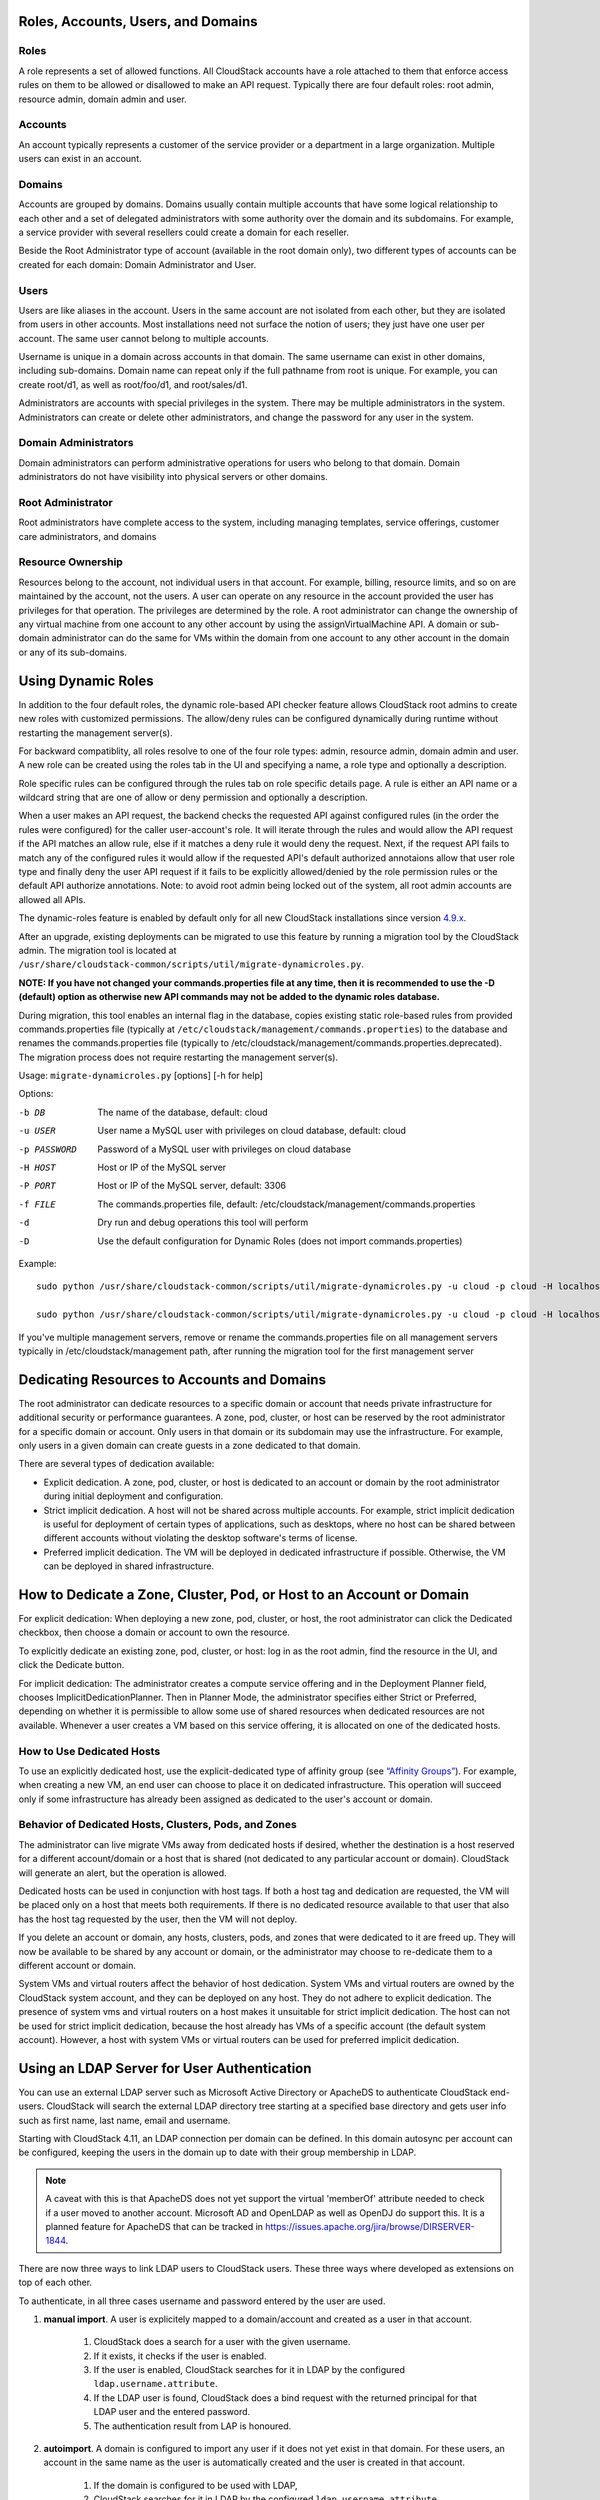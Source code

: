 .. Licensed to the Apache Software Foundation (ASF) under one
   or more contributor license agreements.  See the NOTICE file
   distributed with this work for additional information#
   regarding copyright ownership.  The ASF licenses this file
   to you under the Apache License, Version 2.0 (the
   "License"); you may not use this file except in compliance
   with the License.  You may obtain a copy of the License at
   http://www.apache.org/licenses/LICENSE-2.0
   Unless required by applicable law or agreed to in writing,
   software distributed under the License is distributed on an
   "AS IS" BASIS, WITHOUT WARRANTIES OR CONDITIONS OF ANY
   KIND, either express or implied.  See the License for the
   specific language governing permissions and limitations
   under the License.
 

Roles, Accounts, Users, and Domains
-----------------------------------

Roles
~~~~~

A role represents a set of allowed functions. All CloudStack accounts have a
role attached to them that enforce access rules on them to be allowed or
disallowed to make an API request. Typically there are four default roles:
root admin, resource admin, domain admin and user.


Accounts
~~~~~~~~

An account typically represents a customer of the service provider or a
department in a large organization. Multiple users can exist in an
account.


Domains
~~~~~~~

Accounts are grouped by domains. Domains usually contain multiple
accounts that have some logical relationship to each other and a set of
delegated administrators with some authority over the domain and its
subdomains. For example, a service provider with several resellers could
create a domain for each reseller.

Beside the Root Administrator type of account (available in the root domain only), two different types
of accounts can be created for each domain:  Domain Administrator and User.


Users
~~~~~

Users are like aliases in the account. Users in the same account are not
isolated from each other, but they are isolated from users in other
accounts. Most installations need not surface the notion of users; they
just have one user per account. The same user cannot belong to multiple
accounts.

Username is unique in a domain across accounts in that domain. The same
username can exist in other domains, including sub-domains. Domain name
can repeat only if the full pathname from root is unique. For example,
you can create root/d1, as well as root/foo/d1, and root/sales/d1.

Administrators are accounts with special privileges in the system. There
may be multiple administrators in the system. Administrators can create
or delete other administrators, and change the password for any user in
the system.


Domain Administrators
~~~~~~~~~~~~~~~~~~~~~

Domain administrators can perform administrative operations for users
who belong to that domain. Domain administrators do not have visibility
into physical servers or other domains.


Root Administrator
~~~~~~~~~~~~~~~~~~

Root administrators have complete access to the system, including
managing templates, service offerings, customer care administrators, and
domains


Resource Ownership
~~~~~~~~~~~~~~~~~~

Resources belong to the account, not individual users in that account.
For example, billing, resource limits, and so on are maintained by the
account, not the users. A user can operate on any resource in the
account provided the user has privileges for that operation. The
privileges are determined by the role. A root administrator can change
the ownership of any virtual machine from one account to any other
account by using the assignVirtualMachine API. A domain or sub-domain
administrator can do the same for VMs within the domain from one account
to any other account in the domain or any of its sub-domains.

.. _using-dynamics-roles:

Using Dynamic Roles
-------------------

In addition to the four default roles, the dynamic role-based API checker feature
allows CloudStack root admins to create new roles with customized permissions.
The allow/deny rules can be configured dynamically during runtime without
restarting the management server(s).

For backward compatiblity, all roles resolve to one of the four role types:
admin, resource admin, domain admin and user. A new role can be created using
the roles tab in the UI and specifying a name, a role type and optionally a
description.

Role specific rules can be configured through the rules tab on role specific
details page. A rule is either an API name or a wildcard string that are one of
allow or deny permission and optionally a description.

When a user makes an API request, the backend checks the requested API against
configured rules (in the order the rules were configured) for the caller
user-account's role. It will iterate through the rules and would allow the
API request if the API matches an allow rule, else if it matches a deny rule
it would deny the request. Next, if the request API fails to match any of
the configured rules it would allow if the requested API's default authorized
annotaions allow that user role type and finally deny the user API request
if it fails to be explicitly allowed/denied by the role permission rules or the
default API authorize annotations. Note: to avoid root admin being locked
out of the system, all root admin accounts are allowed all APIs.

The dynamic-roles feature is enabled by default only for all new CloudStack
installations since version `4.9.x <https://cwiki.apache.org/confluence/display/CLOUDSTACK/Dynamic+Role+Based+API+Access+Checker+for+CloudStack>`_.

After an upgrade, existing deployments can be migrated to use this feature by
running a migration tool by the CloudStack admin. The migration tool is located
at ``/usr/share/cloudstack-common/scripts/util/migrate-dynamicroles.py``.

**NOTE: If you have not changed your commands.properties file at any time, then 
it is recommended to use the -D (default) option as otherwise new API commands may 
not be added to the dynamic roles database.**

During migration, this tool enables an internal flag in the database,
copies existing static role-based rules from provided commands.properties file
(typically at ``/etc/cloudstack/management/commands.properties``) to the database
and renames the commands.properties file (typically to
/etc/cloudstack/management/commands.properties.deprecated). The migration
process does not require restarting the management server(s).

Usage: ``migrate-dynamicroles.py`` [options] [-h for help]

Options:

-b DB
    The name of the database, default: cloud
-u USER
    User name a MySQL user with privileges on cloud database, default: cloud
-p PASSWORD
    Password of a MySQL user with privileges on cloud database
-H HOST
    Host or IP of the MySQL server
-P PORT
    Host or IP of the MySQL server, default: 3306
-f FILE
    The commands.properties file, default: /etc/cloudstack/management/commands.properties
-d
    Dry run and debug operations this tool will perform
-D
    Use the default configuration for Dynamic Roles (does not import commands.properties)


Example:
 

.. parsed-literal::

   sudo python /usr/share/cloudstack-common/scripts/util/migrate-dynamicroles.py -u cloud -p cloud -H localhost -P 3306 -f /etc/cloudstack/management/commands.properties

   sudo python /usr/share/cloudstack-common/scripts/util/migrate-dynamicroles.py -u cloud -p cloud -H localhost -P 3306 -D

If you've multiple management servers, remove or rename the commands.properties
file on all management servers typically in /etc/cloudstack/management path,
after running the migration tool for the first management server


Dedicating Resources to Accounts and Domains
--------------------------------------------

The root administrator can dedicate resources to a specific domain or
account that needs private infrastructure for additional security or
performance guarantees. A zone, pod, cluster, or host can be reserved by
the root administrator for a specific domain or account. Only users in
that domain or its subdomain may use the infrastructure. For example,
only users in a given domain can create guests in a zone dedicated to
that domain.

There are several types of dedication available:

-  Explicit dedication. A zone, pod, cluster, or host is dedicated to an
   account or domain by the root administrator during initial deployment
   and configuration.

-  Strict implicit dedication. A host will not be shared across multiple
   accounts. For example, strict implicit dedication is useful for
   deployment of certain types of applications, such as desktops, where
   no host can be shared between different accounts without violating
   the desktop software's terms of license.

-  Preferred implicit dedication. The VM will be deployed in dedicated
   infrastructure if possible. Otherwise, the VM can be deployed in
   shared infrastructure.


How to Dedicate a Zone, Cluster, Pod, or Host to an Account or Domain
----------------------------------------------------------------------

For explicit dedication: When deploying a new zone, pod, cluster, or
host, the root administrator can click the Dedicated checkbox, then
choose a domain or account to own the resource.

To explicitly dedicate an existing zone, pod, cluster, or host: log in
as the root admin, find the resource in the UI, and click the Dedicate
button. |button to dedicate a zone, pod,cluster, or host|

For implicit dedication: The administrator creates a compute service
offering and in the Deployment Planner field, chooses
ImplicitDedicationPlanner. Then in Planner Mode, the administrator
specifies either Strict or Preferred, depending on whether it is
permissible to allow some use of shared resources when dedicated
resources are not available. Whenever a user creates a VM based on this
service offering, it is allocated on one of the dedicated hosts.


How to Use Dedicated Hosts
~~~~~~~~~~~~~~~~~~~~~~~~~~~

To use an explicitly dedicated host, use the explicit-dedicated type of
affinity group (see `“Affinity Groups” <virtual_machines.html#affinity-groups>`_). 
For example, when creating a new VM, an
end user can choose to place it on dedicated infrastructure. This
operation will succeed only if some infrastructure has already been
assigned as dedicated to the user's account or domain.


Behavior of Dedicated Hosts, Clusters, Pods, and Zones
~~~~~~~~~~~~~~~~~~~~~~~~~~~~~~~~~~~~~~~~~~~~~~~~~~~~~~~

The administrator can live migrate VMs away from dedicated hosts if
desired, whether the destination is a host reserved for a different
account/domain or a host that is shared (not dedicated to any particular
account or domain). CloudStack will generate an alert, but the operation
is allowed.

Dedicated hosts can be used in conjunction with host tags. If both a
host tag and dedication are requested, the VM will be placed only on a
host that meets both requirements. If there is no dedicated resource
available to that user that also has the host tag requested by the user,
then the VM will not deploy.

If you delete an account or domain, any hosts, clusters, pods, and zones
that were dedicated to it are freed up. They will now be available to be
shared by any account or domain, or the administrator may choose to
re-dedicate them to a different account or domain.

System VMs and virtual routers affect the behavior of host dedication.
System VMs and virtual routers are owned by the CloudStack system
account, and they can be deployed on any host. They do not adhere to
explicit dedication. The presence of system vms and virtual routers on a
host makes it unsuitable for strict implicit dedication. The host can
not be used for strict implicit dedication, because the host already has
VMs of a specific account (the default system account). However, a host
with system VMs or virtual routers can be used for preferred implicit
dedication.


Using an LDAP Server for User Authentication
--------------------------------------------

You can use an external LDAP server such as Microsoft Active Directory
or ApacheDS to authenticate CloudStack end-users. CloudStack will search
the external LDAP directory tree starting at a specified base directory
and gets user info such as first name, last name, email and username.

Starting with CloudStack 4.11, an LDAP connection per domain can be
defined. In this domain autosync per account can be configured,
keeping the users in the domain up to date with their group membership
in LDAP.

.. Note:: A caveat with this is that ApacheDS does not yet support the
          virtual 'memberOf' attribute needed to check if a user moved
          to another account. Microsoft AD and OpenLDAP as well as
          OpenDJ do support this. It is a planned feature for ApacheDS
          that can be tracked in
          https://issues.apache.org/jira/browse/DIRSERVER-1844.

There are now three ways to link LDAP users to CloudStack users. These
three ways where developed as extensions on top of each other.

To authenticate, in all three cases username and password entered by
the user are used.

#. **manual import**. A user is explicitely mapped to a domain/account
   and created as a user in that account.

       #. CloudStack does a search for a user with the given username.

       #. If it exists, it checks if the user is enabled.

       #. If the user is enabled, CloudStack searches for it in LDAP
          by the configured ``ldap.username.attribute``.

       #. If the LDAP user is found, CloudStack does a bind request
          with the returned principal for that LDAP user and the
          entered password.

       #. The authentication result from LAP is honoured.

#. **autoimport**. A domain is configured to import any user if it
   does not yet exist in that domain. For these users, an account in the
   same name as the user is automatically created  and the user is created
   in that account.

       #. If the domain is configured to be used with LDAP,

       #. CloudStack searches for it in LDAP by the configured
          ``ldap.username.attribute``.

       #. If an LDAP user is found is found, CloudStack does a bind
          request with the returned principal for that LDAP user and
          the entered password.

       #. If LDAP authentication checks out, CloudStack checks if the
          authenticated user exists in the domain it is trying to log
          on to.

          #. If the user exists in CloudStack, it is ensured to be enabled

          #. If it doesn't exist it is created in a new account with
             the username as names for both account and user.

       #. In case authentication fails the user will be disabled in
          cloudstack after the configured
          ``incorrect.login.attempts.allowed`` number of attempts.

#. **autosync**. A domain is configured to use a LDAP server and in this
   domain a number of accounts are 'mapped' against LDAP groups. Any
   user that is in one of these configured accounts will be checked against the
   current state of LDAP and if they exist they will be asserted to be
   in the right account according to their LDAP group. If they do not
   exist in LDAP they will be disabled in CloudStack.

       #. If the domain is configured to be used by LDAP,

       #. CloudStack searches for it in LDAP by the configured
          ``ldap.username.attribute``.

       #. If an LDAP user is found, it is checked for
          memberships of mapped account, i.e. accounts for which LDAP
          groups are configured.

          #. If the LDAP user has 0, 2 or more memberships the account
             is disabled and authentication fails.

       #. CloudStack then does a bind request with the returned
          principal for that LDAP user and the entered password.

       #. If no CloudStack user exists it is created in the
          appropriate account.

       #. If a CloudStack user exists but is not in the appropriate
          account its credentials will be moved.

To set up LDAP authentication in CloudStack, call the CloudStack API
command ``addLdapConfiguration`` and provide Hostname or IP address
and listening port of the LDAP server. Optionally a domain id can be
given for the domain for which this LDAP connection is valid. You could
configure multiple servers as well, for the same domain. These are expected to be
replicas. If one fails, the next one is used.

.. code:: bash

	  cloudmonkey add ldapconfiguration hostname=localhost\
	                                    port=389\
					    domainid=12345678-90ab-cdef-fedc-ba0987654321

This is all that is required to enable the manual importing of LDAP users, the 
LisLdapUsers API can be used to query for users to import.

For the auto import method, a CloudStack Domain needs to be linked to
LDAP. For instance

.. code:: bash

          cloudmonkey link domaintoldap domainid=12345678-90ab-cdef-fedc-ba0987654321\
                                        accounttype=2\
                                        ldapdomain="ou=people,dc=cloudstack,dc=apache,dc=org"\
	                                type=OU

When you want to use auto sync, no domain is linked to ldap but one or
more accounts. Within a CloudStack domain one needs to link accounts
to LDAP groups. The linkage of the domain is implicit and nit needed
to be applied through the API call described above.

.. code:: bash

   #!/bin/bash
   [ -z "$LDAP1PASSWORD" -o -z "$LDAP2PASSWORD" ] && exit 1
   ROOTDOMAIN=`cloudmonkey -d json list domains name=ROOT filter=id | jq .domain[0].id`

   # mapping domain and account(s) from ldap server 1
   MAPPEDDOMAIN1=`cloudmonkey -d json create domain name=mappedDomain1 parentdomainid=$ROOTDOMAIN | jq .domain.id`
   cloudmonkey -d json add ldapconfiguration hostname=10.1.2.5 port=389 domainid=$MAPPEDDOMAIN1
   cloudmonkey -d json update configuration domainid=$MAPPEDDOMAIN1 name="ldap.basedn" value="dc=cloudstack,dc=apache,dc=org"
   cloudmonkey -d json update configuration domainid=$MAPPEDDOMAIN1 name='ldap.bind.principal' value='cn=admin,dc=cloudstack,dc=apache,dc=org'
   cloudmonkey -d json update configuration domainid=$MAPPEDDOMAIN1 name='ldap.bind.password' value=$LDAP1PASSWORD
   cloudmonkey -d json update configuration domainid=$MAPPEDDOMAIN1 name='ldap.search.group.principle' value='cn=AcsAccessGroup,dc=cloudstack,dc=apache,dc=org'
   cloudmonkey -d json update configuration domainid=$MAPPEDDOMAIN1 name='ldap.user.memberof.attribute' value='memberOf'

   cloudmonkey -d json ldap createaccount account='seniors' accounttype=2 domainid=$MAPPEDDOMAIN1 username=guru
   cloudmonkey -d json link accounttoldap account='seniors' accounttype=2 domainid=$MAPPEDDOMAIN1 ldapdomain='cn=AcsSeniorAdmins,ou=AcsGroups,dc=cloudstack,dc=apache,dc=org' type=GROUP
   cloudmonkey -d json ldap createaccount account='juniors' accounttype=0 domainid=$MAPPEDDOMAIN1 username=bystander
   cloudmonkey -d json link accounttoldap account='juniors' accounttype=0 domainid=$MAPPEDDOMAIN1 ldapdomain='cn=AcsJuniorAdmins,ou=AcsGroups,dc=cloudstack,dc=apache,dc=org' type=GROUP



In addition to those shown in the example script above, the following
configuration items can be configured (the default values are for
openldap)

-  ``ldap.basedn``:	Sets the basedn for LDAP. Ex: **OU=APAC,DC=company,DC=com**

-  ``ldap.bind.principal``, ``ldap.bind.password``: DN and password for a user
   who can list all the users in the above basedn. Ex:
   **CN=Administrator, OU=APAC, DC=company, DC=com**

-  ``ldap.user.object``: object type of users within LDAP. Defaults value is
   **user** for AD and **interorgperson** for openldap.

-  ``ldap.email.attribute``: email attribute within ldap for a user. Default
   value for AD and openldap is **mail**.

-  ``ldap.firstname.attribute``: firstname attribute within ldap for a user.
   Default value for AD and openldap is **givenname**.

-  ``ldap.lastname.attribute``: lastname attribute within ldap for a user.
   Default value for AD and openldap is **sn**.

-  ``ldap.username.attribute``: username attribute for a user within LDAP.
   Default value is **SAMAccountName** for AD and **uid** for openldap.


Restricting LDAP users to a group:
~~~~~~~~~~~~~~~~~~~~~~~~~~~~~~~~~~

-  ``ldap.search.group.principle``: this is optional and if set only users from
   this group are listed.


LDAP SSL:
~~~~~~~~~

If the LDAP server requires SSL, you need to enable the below configurations.
Before enabling SSL for LDAP, you need to get the certificate which the LDAP server is using and add it to a trusted keystore.
You will need to know the path to the keystore and the password.

-  ``ldap.truststore`` : truststore path
-  ``ldap.truststore.password`` : truststore password


LDAP groups:
~~~~~~~~~~~~

-  ``ldap.group.object``: object type of groups within LDAP. Default value is
   group for AD and **groupOfUniqueNames** for openldap.	

-  ``ldap.group.user.uniquemember``: attribute for uniquemembers within a group.
   Default value is **member** for AD and **uniquemember** for openldap.

Once configured, on Add Account page, you will see an "Add LDAP Account" button
which opens a dialog and the selected users can be imported.

.. figure:: /_static/images/CloudStack-ldap-screen1.png
   :align:   center


You could also use api commands:
``listLdapUsers``, to list users in LDAP that could or would be imported in CloudStack
``ldapCreateAccount``, to manually create a user in a specific account
``importLdapUsers``, to batch import users from LDAP

Once LDAP is enabled, the users will not be allowed to changed password
directly in CloudStack.

.. |button to dedicate a zone, pod,cluster, or host| image:: /_static/images/dedicate-resource-button.png

Using a SAML 2.0 Identity Provider for User Authentication
----------------------------------------------------------

You can use a SAML 2.0 Identity Provider with CloudStack for user
authentication. This will require enabling the SAML 2.0 service provider plugin
in CloudStack. To do that first, enable the SAML plugin by setting
``saml2.enabled`` to ``true`` and restart management server.

Starting 4.5.2, the SAML plugin uses an authorization workflow where users should
be authorized by an admin using ``authorizeSamlSso`` API before those users can
use Single Sign On against a specific IDP. This can be done by ticking the enable
SAML Single Sign On checkbox and selecting a IDP when adding or importing users.
For existing users, admin can go to the user's page and click on configure
SAML SSO option to enable/disable SSO for a user and select a Identity Provider.
A user can be authorized to authenticate against only one IDP.

The CloudStack service provider metadata is accessible using the
``getSPMetadata`` API command, or from the URL
http://acs-server:8080/client/api?command=getSPMetadata where acs-server is the
domain name or IP address of the management server. The IDP administrator can
get the SP metadata from CloudStack and add it to their IDP server.

To start a SAML 2.0 Single Sign-On authentication, on the login page users need to
select the Identity Provider or Institution/Department they can authenticate with
and click on Login button. This action call the ``samlsso`` API command which
will redirect the user to the Identity Provider's login page. Upon successful
authentication, the IdP will redirect the user to CloudStack. In case a user has
multiple user accounts with the same username (across domains) for the same
authorized IDP, that user would need to specify domainpath after selecting their
IDP server from the dropdown list. By default, users don't need to specify any
domain path. After a user is successfully authenticated by an IDP server, the SAML
authentication plugin finds user accounts whose username match the username
attribute value returned by the SAML authentication response; it fails
only when it finds that there are multiple user accounts with the same user name
for the specific IDP otherwise the unique useraccount is allowed to proceed and
the user is logged into their account.

Limitations:

- The plugin uses a user attribute returned by the IDP server in the SAML response
  to find and map the authorized user in CloudStack. The default attribute is `uid`.

- The SAML authentication plugin supports HTTP-Redirect and HTTP-Post bindings.

- Tested with Shibboleth 2.4, SSOCircle, Microsoft ADFS, OneLogin, Feide OpenIDP,
  PingIdentity.

The following global configuration should be configured:

- ``saml2.enabled``: Indicates whether SAML SSO plugin is enabled or not true. Default is **false**

- ``saml2.sp.id``: SAML2 Service Provider Identifier string

- ``saml2.idp.metadata.url``: SAML2 Identity Provider Metadata XML Url or Filename. If a URL is not provided, it will look for a file in the config directory /etc/cloudstack/management

- ``saml2.default.idpid``: The default IdP entity ID to use only in case of multiple IdPs

- ``saml2.sigalg``: The algorithm to use to when signing a SAML request. Default is SHA1, allowed algorithms: SHA1, SHA256, SHA384, SHA512.

- ``saml2.redirect.url``: The CloudStack UI url the SSO should redirected to when successful. Default is **http://localhost:8080/client**

- ``saml2.sp.org.name``: SAML2 Service Provider Organization Name

- ``saml2.sp.org.url``: SAML2 Service Provider Organization URL

- ``saml2.sp.contact.email``: SAML2 Service Provider Contact Email Address

- ``saml2.sp.contact.person``: SAML2 Service Provider Contact Person Name

- ``saml2.sp.slo.url``: SAML2 CloudStack Service Provider Single Log Out URL

- ``saml2.sp.sso.url``: SAML2 CloudStack Service Provider Single Sign On URL

- ``saml2.user.attribute``: Attribute name to be looked for in SAML response that will contain the username. Default is **uid**

- ``saml2.timeout``: SAML2 IDP Metadata refresh interval in seconds, minimum value is set to 300. Default is 1800

